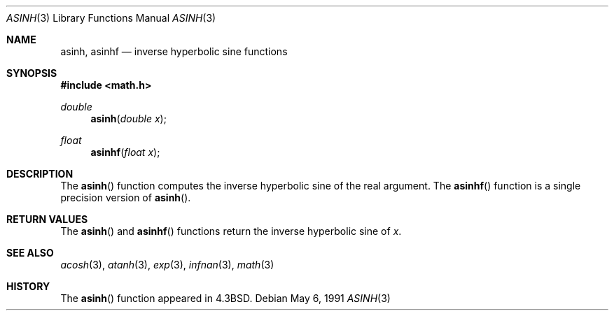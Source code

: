 .\"	$OpenBSD: asinh.3,v 1.10 2003/06/02 20:18:41 millert Exp $
.\" Copyright (c) 1985, 1991 Regents of the University of California.
.\" All rights reserved.
.\"
.\" Redistribution and use in source and binary forms, with or without
.\" modification, are permitted provided that the following conditions
.\" are met:
.\" 1. Redistributions of source code must retain the above copyright
.\"    notice, this list of conditions and the following disclaimer.
.\" 2. Redistributions in binary form must reproduce the above copyright
.\"    notice, this list of conditions and the following disclaimer in the
.\"    documentation and/or other materials provided with the distribution.
.\" 3. Neither the name of the University nor the names of its contributors
.\"    may be used to endorse or promote products derived from this software
.\"    without specific prior written permission.
.\"
.\" THIS SOFTWARE IS PROVIDED BY THE REGENTS AND CONTRIBUTORS ``AS IS'' AND
.\" ANY EXPRESS OR IMPLIED WARRANTIES, INCLUDING, BUT NOT LIMITED TO, THE
.\" IMPLIED WARRANTIES OF MERCHANTABILITY AND FITNESS FOR A PARTICULAR PURPOSE
.\" ARE DISCLAIMED.  IN NO EVENT SHALL THE REGENTS OR CONTRIBUTORS BE LIABLE
.\" FOR ANY DIRECT, INDIRECT, INCIDENTAL, SPECIAL, EXEMPLARY, OR CONSEQUENTIAL
.\" DAMAGES (INCLUDING, BUT NOT LIMITED TO, PROCUREMENT OF SUBSTITUTE GOODS
.\" OR SERVICES; LOSS OF USE, DATA, OR PROFITS; OR BUSINESS INTERRUPTION)
.\" HOWEVER CAUSED AND ON ANY THEORY OF LIABILITY, WHETHER IN CONTRACT, STRICT
.\" LIABILITY, OR TORT (INCLUDING NEGLIGENCE OR OTHERWISE) ARISING IN ANY WAY
.\" OUT OF THE USE OF THIS SOFTWARE, EVEN IF ADVISED OF THE POSSIBILITY OF
.\" SUCH DAMAGE.
.\"
.\"     from: @(#)asinh.3	6.4 (Berkeley) 5/6/91
.\"
.Dd May 6, 1991
.Dt ASINH 3
.Os
.Sh NAME
.Nm asinh ,
.Nm asinhf
.Nd inverse hyperbolic sine functions
.Sh SYNOPSIS
.Fd #include <math.h>
.Ft double
.Fn asinh "double x"
.Ft float
.Fn asinhf "float x"
.Sh DESCRIPTION
The
.Fn asinh
function computes the inverse hyperbolic sine
of the real argument.
The
.Fn asinhf
function is a single precision version of
.Fn asinh .
.Sh RETURN VALUES
The
.Fn asinh
and
.Fn asinhf
functions return the inverse hyperbolic sine of
.Ar x .
.Sh SEE ALSO
.Xr acosh 3 ,
.Xr atanh 3 ,
.Xr exp 3 ,
.Xr infnan 3 ,
.Xr math 3
.Sh HISTORY
The
.Fn asinh
function appeared in
.Bx 4.3 .

